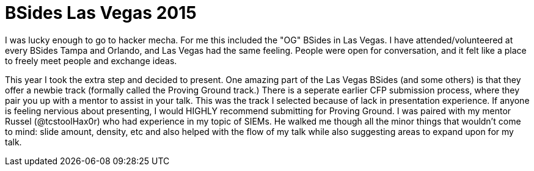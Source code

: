 = BSides Las Vegas 2015

:published_at: 2015-08-27

I was lucky enough to go to hacker mecha. For me this included the "OG" BSides in Las Vegas. I have attended/volunteered at every BSides Tampa and Orlando, and Las Vegas had the same feeling. People were open for conversation, and it felt like a place to freely meet people and exchange ideas. +


This year I took the extra step and decided to present. One amazing part of the Las Vegas BSides (and some others) is that they offer a newbie track (formally called the Proving Ground track.) There is a seperate earlier CFP submission process, where they pair you up with a mentor to assist in your talk. This was the track I selected because of lack in presentation experience. If anyone is feeling nervious about presenting, I would HIGHLY recommend submitting for Proving Ground. I was paired with my mentor Russel (@tcstoolHax0r) who had experience in my topic of SIEMs. He walked me though all the minor things that wouldn't come to mind: slide amount, density, etc and also helped with the flow of my talk while also suggesting areas to expand upon for my talk.
